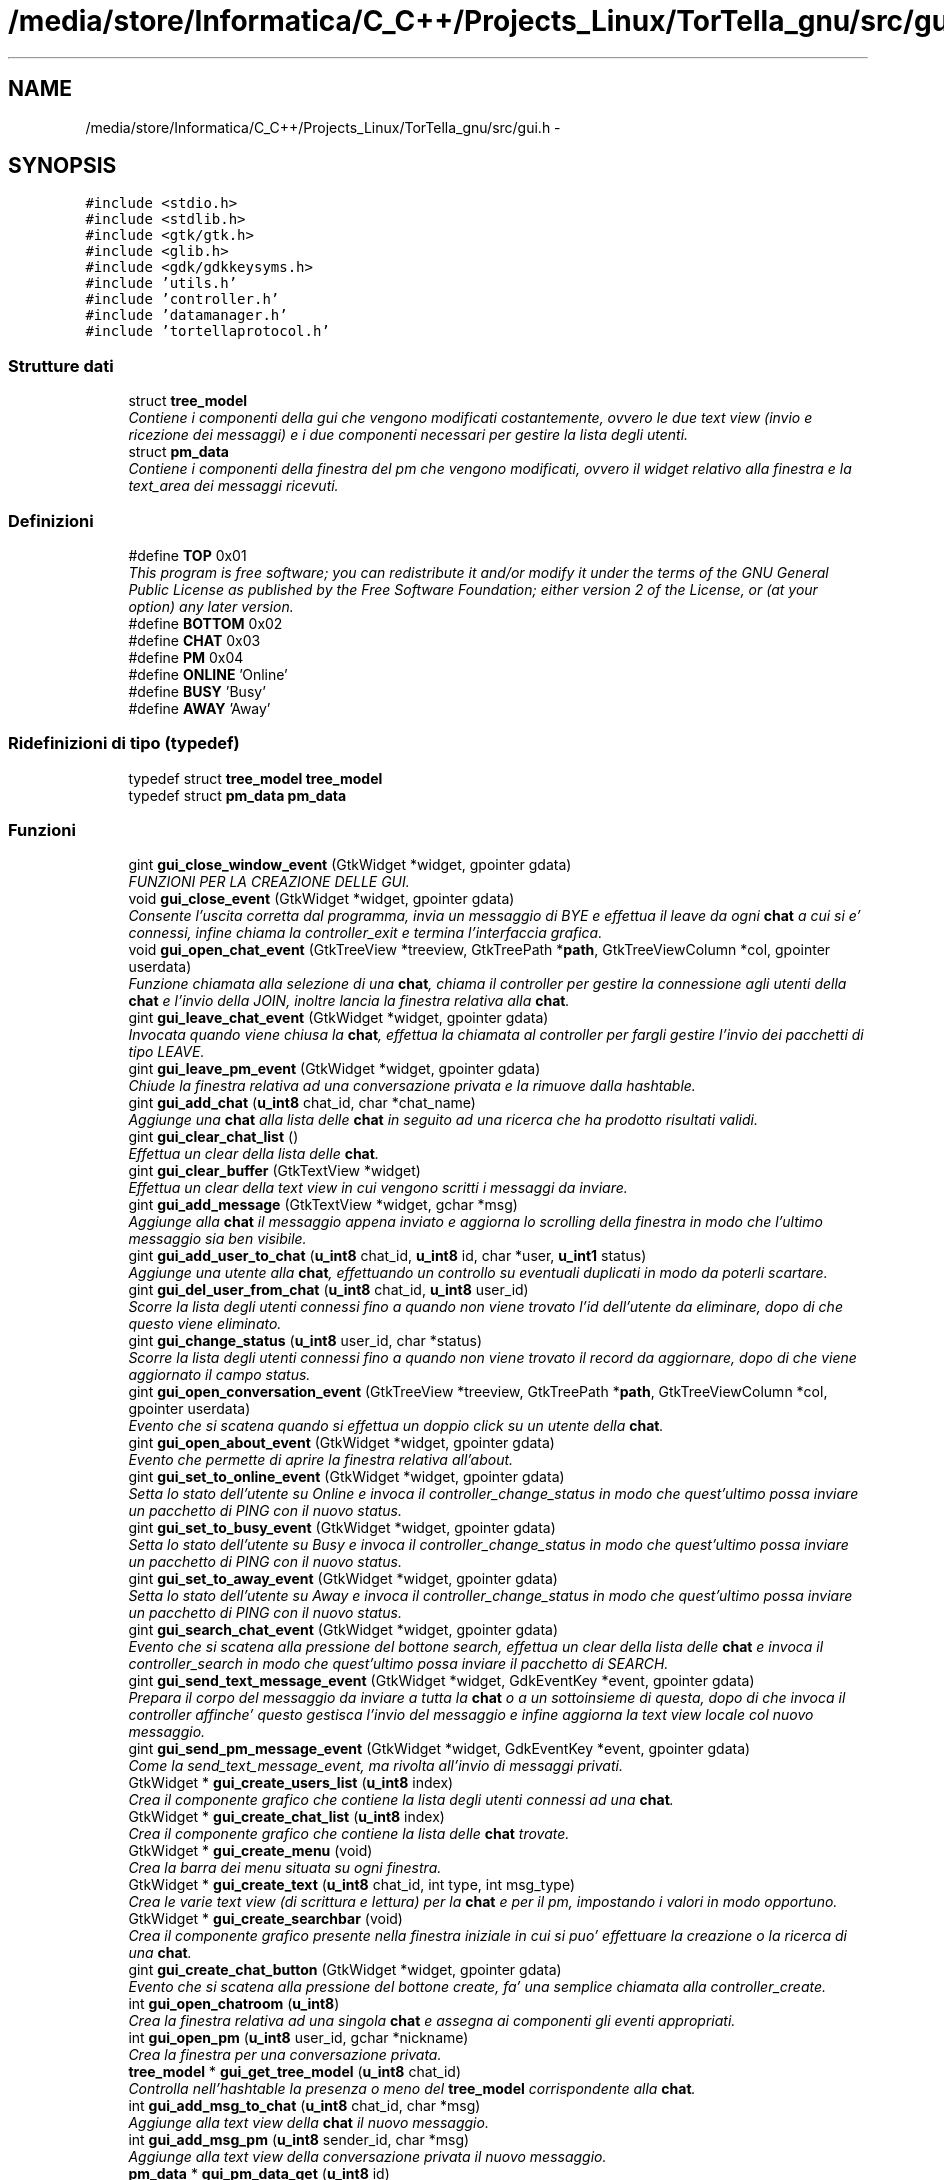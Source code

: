 .TH "/media/store/Informatica/C_C++/Projects_Linux/TorTella_gnu/src/gui.h" 3 "19 Jun 2008" "Version 0.1" "TorTella" \" -*- nroff -*-
.ad l
.nh
.SH NAME
/media/store/Informatica/C_C++/Projects_Linux/TorTella_gnu/src/gui.h \- 
.SH SYNOPSIS
.br
.PP
\fC#include <stdio.h>\fP
.br
\fC#include <stdlib.h>\fP
.br
\fC#include <gtk/gtk.h>\fP
.br
\fC#include <glib.h>\fP
.br
\fC#include <gdk/gdkkeysyms.h>\fP
.br
\fC#include 'utils.h'\fP
.br
\fC#include 'controller.h'\fP
.br
\fC#include 'datamanager.h'\fP
.br
\fC#include 'tortellaprotocol.h'\fP
.br

.SS "Strutture dati"

.in +1c
.ti -1c
.RI "struct \fBtree_model\fP"
.br
.RI "\fIContiene i componenti della gui che vengono modificati costantemente, ovvero le due text view (invio e ricezione dei messaggi) e i due componenti necessari per gestire la lista degli utenti. \fP"
.ti -1c
.RI "struct \fBpm_data\fP"
.br
.RI "\fIContiene i componenti della finestra del pm che vengono modificati, ovvero il widget relativo alla finestra e la text_area dei messaggi ricevuti. \fP"
.in -1c
.SS "Definizioni"

.in +1c
.ti -1c
.RI "#define \fBTOP\fP   0x01"
.br
.RI "\fIThis program is free software; you can redistribute it and/or modify it under the terms of the GNU General Public License as published by the Free Software Foundation; either version 2 of the License, or (at your option) any later version. \fP"
.ti -1c
.RI "#define \fBBOTTOM\fP   0x02"
.br
.ti -1c
.RI "#define \fBCHAT\fP   0x03"
.br
.ti -1c
.RI "#define \fBPM\fP   0x04"
.br
.ti -1c
.RI "#define \fBONLINE\fP   'Online'"
.br
.ti -1c
.RI "#define \fBBUSY\fP   'Busy'"
.br
.ti -1c
.RI "#define \fBAWAY\fP   'Away'"
.br
.in -1c
.SS "Ridefinizioni di tipo (typedef)"

.in +1c
.ti -1c
.RI "typedef struct \fBtree_model\fP \fBtree_model\fP"
.br
.ti -1c
.RI "typedef struct \fBpm_data\fP \fBpm_data\fP"
.br
.in -1c
.SS "Funzioni"

.in +1c
.ti -1c
.RI "gint \fBgui_close_window_event\fP (GtkWidget *widget, gpointer gdata)"
.br
.RI "\fIFUNZIONI PER LA CREAZIONE DELLE GUI. \fP"
.ti -1c
.RI "void \fBgui_close_event\fP (GtkWidget *widget, gpointer gdata)"
.br
.RI "\fIConsente l'uscita corretta dal programma, invia un messaggio di BYE e effettua il leave da ogni \fBchat\fP a cui si e' connessi, infine chiama la controller_exit e termina l'interfaccia grafica. \fP"
.ti -1c
.RI "void \fBgui_open_chat_event\fP (GtkTreeView *treeview, GtkTreePath *\fBpath\fP, GtkTreeViewColumn *col, gpointer userdata)"
.br
.RI "\fIFunzione chiamata alla selezione di una \fBchat\fP, chiama il controller per gestire la connessione agli utenti della \fBchat\fP e l'invio della JOIN, inoltre lancia la finestra relativa alla \fBchat\fP. \fP"
.ti -1c
.RI "gint \fBgui_leave_chat_event\fP (GtkWidget *widget, gpointer gdata)"
.br
.RI "\fIInvocata quando viene chiusa la \fBchat\fP, effettua la chiamata al controller per fargli gestire l'invio dei pacchetti di tipo LEAVE. \fP"
.ti -1c
.RI "gint \fBgui_leave_pm_event\fP (GtkWidget *widget, gpointer gdata)"
.br
.RI "\fIChiude la finestra relativa ad una conversazione privata e la rimuove dalla hashtable. \fP"
.ti -1c
.RI "gint \fBgui_add_chat\fP (\fBu_int8\fP chat_id, char *chat_name)"
.br
.RI "\fIAggiunge una \fBchat\fP alla lista delle \fBchat\fP in seguito ad una ricerca che ha prodotto risultati validi. \fP"
.ti -1c
.RI "gint \fBgui_clear_chat_list\fP ()"
.br
.RI "\fIEffettua un clear della lista delle \fBchat\fP. \fP"
.ti -1c
.RI "gint \fBgui_clear_buffer\fP (GtkTextView *widget)"
.br
.RI "\fIEffettua un clear della text view in cui vengono scritti i messaggi da inviare. \fP"
.ti -1c
.RI "gint \fBgui_add_message\fP (GtkTextView *widget, gchar *msg)"
.br
.RI "\fIAggiunge alla \fBchat\fP il messaggio appena inviato e aggiorna lo scrolling della finestra in modo che l'ultimo messaggio sia ben visibile. \fP"
.ti -1c
.RI "gint \fBgui_add_user_to_chat\fP (\fBu_int8\fP chat_id, \fBu_int8\fP id, char *user, \fBu_int1\fP status)"
.br
.RI "\fIAggiunge una utente alla \fBchat\fP, effettuando un controllo su eventuali duplicati in modo da poterli scartare. \fP"
.ti -1c
.RI "gint \fBgui_del_user_from_chat\fP (\fBu_int8\fP chat_id, \fBu_int8\fP user_id)"
.br
.RI "\fIScorre la lista degli utenti connessi fino a quando non viene trovato l'id dell'utente da eliminare, dopo di che questo viene eliminato. \fP"
.ti -1c
.RI "gint \fBgui_change_status\fP (\fBu_int8\fP user_id, char *status)"
.br
.RI "\fIScorre la lista degli utenti connessi fino a quando non viene trovato il record da aggiornare, dopo di che viene aggiornato il campo status. \fP"
.ti -1c
.RI "gint \fBgui_open_conversation_event\fP (GtkTreeView *treeview, GtkTreePath *\fBpath\fP, GtkTreeViewColumn *col, gpointer userdata)"
.br
.RI "\fIEvento che si scatena quando si effettua un doppio click su un utente della \fBchat\fP. \fP"
.ti -1c
.RI "gint \fBgui_open_about_event\fP (GtkWidget *widget, gpointer gdata)"
.br
.RI "\fIEvento che permette di aprire la finestra relativa all'about. \fP"
.ti -1c
.RI "gint \fBgui_set_to_online_event\fP (GtkWidget *widget, gpointer gdata)"
.br
.RI "\fISetta lo stato dell'utente su Online e invoca il controller_change_status in modo che quest'ultimo possa inviare un pacchetto di PING con il nuovo status. \fP"
.ti -1c
.RI "gint \fBgui_set_to_busy_event\fP (GtkWidget *widget, gpointer gdata)"
.br
.RI "\fISetta lo stato dell'utente su Busy e invoca il controller_change_status in modo che quest'ultimo possa inviare un pacchetto di PING con il nuovo status. \fP"
.ti -1c
.RI "gint \fBgui_set_to_away_event\fP (GtkWidget *widget, gpointer gdata)"
.br
.RI "\fISetta lo stato dell'utente su Away e invoca il controller_change_status in modo che quest'ultimo possa inviare un pacchetto di PING con il nuovo status. \fP"
.ti -1c
.RI "gint \fBgui_search_chat_event\fP (GtkWidget *widget, gpointer gdata)"
.br
.RI "\fIEvento che si scatena alla pressione del bottone search, effettua un clear della lista delle \fBchat\fP e invoca il controller_search in modo che quest'ultimo possa inviare il pacchetto di SEARCH. \fP"
.ti -1c
.RI "gint \fBgui_send_text_message_event\fP (GtkWidget *widget, GdkEventKey *event, gpointer gdata)"
.br
.RI "\fIPrepara il corpo del messaggio da inviare a tutta la \fBchat\fP o a un sottoinsieme di questa, dopo di che invoca il controller affinche' questo gestisca l'invio del messaggio e infine aggiorna la text view locale col nuovo messaggio. \fP"
.ti -1c
.RI "gint \fBgui_send_pm_message_event\fP (GtkWidget *widget, GdkEventKey *event, gpointer gdata)"
.br
.RI "\fICome la send_text_message_event, ma rivolta all'invio di messaggi privati. \fP"
.ti -1c
.RI "GtkWidget * \fBgui_create_users_list\fP (\fBu_int8\fP index)"
.br
.RI "\fICrea il componente grafico che contiene la lista degli utenti connessi ad una \fBchat\fP. \fP"
.ti -1c
.RI "GtkWidget * \fBgui_create_chat_list\fP (\fBu_int8\fP index)"
.br
.RI "\fICrea il componente grafico che contiene la lista delle \fBchat\fP trovate. \fP"
.ti -1c
.RI "GtkWidget * \fBgui_create_menu\fP (void)"
.br
.RI "\fICrea la barra dei menu situata su ogni finestra. \fP"
.ti -1c
.RI "GtkWidget * \fBgui_create_text\fP (\fBu_int8\fP chat_id, int type, int msg_type)"
.br
.RI "\fICrea le varie text view (di scrittura e lettura) per la \fBchat\fP e per il pm, impostando i valori in modo opportuno. \fP"
.ti -1c
.RI "GtkWidget * \fBgui_create_searchbar\fP (void)"
.br
.RI "\fICrea il componente grafico presente nella finestra iniziale in cui si puo' effettuare la creazione o la ricerca di una \fBchat\fP. \fP"
.ti -1c
.RI "gint \fBgui_create_chat_button\fP (GtkWidget *widget, gpointer gdata)"
.br
.RI "\fIEvento che si scatena alla pressione del bottone create, fa' una semplice chiamata alla controller_create. \fP"
.ti -1c
.RI "int \fBgui_open_chatroom\fP (\fBu_int8\fP)"
.br
.RI "\fICrea la finestra relativa ad una singola \fBchat\fP e assegna ai componenti gli eventi appropriati. \fP"
.ti -1c
.RI "int \fBgui_open_pm\fP (\fBu_int8\fP user_id, gchar *nickname)"
.br
.RI "\fICrea la finestra per una conversazione privata. \fP"
.ti -1c
.RI "\fBtree_model\fP * \fBgui_get_tree_model\fP (\fBu_int8\fP chat_id)"
.br
.RI "\fIControlla nell'hashtable la presenza o meno del \fBtree_model\fP corrispondente alla \fBchat\fP. \fP"
.ti -1c
.RI "int \fBgui_add_msg_to_chat\fP (\fBu_int8\fP chat_id, char *msg)"
.br
.RI "\fIAggiunge alla text view della \fBchat\fP il nuovo messaggio. \fP"
.ti -1c
.RI "int \fBgui_add_msg_pm\fP (\fBu_int8\fP sender_id, char *msg)"
.br
.RI "\fIAggiunge alla text view della conversazione privata il nuovo messaggio. \fP"
.ti -1c
.RI "\fBpm_data\fP * \fBgui_pm_data_get\fP (\fBu_int8\fP id)"
.br
.RI "\fIControlla nell'hashtable la presenza o meno della struct \fBpm_data\fP relativa all'id dell'utente. \fP"
.ti -1c
.RI "GList * \fBgui_get_chat_users\fP (\fBu_int8\fP chat_id)"
.br
.RI "\fIRecupera dal \fBtree_model\fP associato alla gui della \fBchat\fP la lista degli id degli utenti connessi. \fP"
.in -1c
.SS "Variabili"

.in +1c
.ti -1c
.RI "static GtkListStore * \fBchat_model\fP"
.br
.ti -1c
.RI "static GtkTreeIter \fBchat_iter\fP"
.br
.ti -1c
.RI "static GHashTable * \fBtree_model_hashtable\fP = NULL"
.br
.ti -1c
.RI "static GHashTable * \fBpm_data_hashtable\fP = NULL"
.br
.ti -1c
.RI "GtkWidget * \fBbar_textfield\fP"
.br
.in -1c
.SH "Documentazione delle definizioni"
.PP 
.SS "#define AWAY   'Away'"
.PP
Definizione alla linea 37 del file gui.h.
.SS "#define BOTTOM   0x02"
.PP
Definizione alla linea 31 del file gui.h.
.SS "#define BUSY   'Busy'"
.PP
Definizione alla linea 36 del file gui.h.
.SS "#define CHAT   0x03"
.PP
Definizione alla linea 32 del file gui.h.
.SS "#define ONLINE   'Online'"
.PP
Definizione alla linea 35 del file gui.h.
.SS "#define PM   0x04"
.PP
Definizione alla linea 33 del file gui.h.
.SS "#define TOP   0x01"
.PP
This program is free software; you can redistribute it and/or modify it under the terms of the GNU General Public License as published by the Free Software Foundation; either version 2 of the License, or (at your option) any later version. 
.PP
This program is distributed in the hope that it will be useful, but WITHOUT ANY WARRANTY; without even the implied warranty of MERCHANTABILITY or FITNESS FOR A PARTICULAR PURPOSE. See the GNU Library General Public License for more details.
.PP
You should have received a copy of the GNU General Public License along with this program; if not, write to the Free Software Foundation, Inc., 51 Franklin Street, Fifth Floor Boston, MA 02110-1301, USA 
.PP
Definizione alla linea 30 del file gui.h.
.SH "Documentazione delle ridefinizioni di tipo (typedef)"
.PP 
.SS "typedef struct \fBpm_data\fP \fBpm_data\fP"
.PP
Definizione alla linea 68 del file gui.h.
.SS "typedef struct \fBtree_model\fP \fBtree_model\fP"
.PP
Definizione alla linea 58 del file gui.h.
.SH "Documentazione delle funzioni"
.PP 
.SS "gint gui_add_chat (\fBu_int8\fP chat_id, char * chat_name)"
.PP
Aggiunge una \fBchat\fP alla lista delle \fBchat\fP in seguito ad una ricerca che ha prodotto risultati validi. 
.PP

.PP
scorre la lista delle \fBchat\fP visualizzate
.PP
prepara i campi da inserire nel nuovo record
.PP
inserimento del record 
.PP
Definizione alla linea 71 del file gui.c.
.SS "gint gui_add_message (GtkTextView * widget, gchar * msg)"
.PP
Aggiunge alla \fBchat\fP il messaggio appena inviato e aggiorna lo scrolling della finestra in modo che l'ultimo messaggio sia ben visibile. 
.PP

.PP
inserisce data e nick dell'utente nel buffer, viene colorato di blue per differenziarlo dal messaggio vero e proprio.
.PP
inserimento del messaggio
.PP
Scrolling della finestra 
.PP
Definizione alla linea 296 del file gui.c.
.SS "int gui_add_msg_pm (\fBu_int8\fP sender_id, char * msg)"
.PP
Aggiunge alla text view della conversazione privata il nuovo messaggio. 
.PP

.PP
apertura della nuova conversazione privata nel caso questa non sia gia' presente 
.PP
Definizione alla linea 578 del file gui.c.
.SS "int gui_add_msg_to_chat (\fBu_int8\fP chat_id, char * msg)"
.PP
Aggiunge alla text view della \fBchat\fP il nuovo messaggio. 
.PP
Definizione alla linea 566 del file gui.c.
.SS "gint gui_add_user_to_chat (\fBu_int8\fP chat_id, \fBu_int8\fP id, char * user, \fBu_int1\fP status)"
.PP
Aggiunge una utente alla \fBchat\fP, effettuando un controllo su eventuali duplicati in modo da poterli scartare. 
.PP

.PP
controlla che sia presente almeno un utente
.PP
ciclo su tutti i record della lista
.PP
controllo che l'id non sia gia' presente
.PP
inserimento del nuovo record
.PP
nel caso non siano presenti altri utenti l'iteratore non e' valido, quindi si inserisce il primo record 
.PP
Definizione alla linea 107 del file gui.c.
.SS "gint gui_change_status (\fBu_int8\fP user_id, char * status)"
.PP
Scorre la lista degli utenti connessi fino a quando non viene trovato il record da aggiornare, dopo di che viene aggiornato il campo status. 
.PP

.PP
posizionamento dell'iteratore al primo record e successivo scorrimento della lista
.PP
trovato l'utente si aggiorna il campo status 
.PP
Definizione alla linea 233 del file gui.c.
.SS "gint gui_clear_buffer (GtkTextView * widget)"
.PP
Effettua un clear della text view in cui vengono scritti i messaggi da inviare. 
.PP
Viene invocata ogni volta che viene inviato un messaggio. 
.PP
Definizione alla linea 284 del file gui.c.
.SS "gint gui_clear_chat_list ()"
.PP
Effettua un clear della lista delle \fBchat\fP. 
.PP
Definizione alla linea 274 del file gui.c.
.SS "void gui_close_event (GtkWidget * widget, gpointer gdata)"
.PP
Consente l'uscita corretta dal programma, invia un messaggio di BYE e effettua il leave da ogni \fBchat\fP a cui si e' connessi, infine chiama la controller_exit e termina l'interfaccia grafica. 
.PP
Definizione alla linea 32 del file gui.c.
.SS "gint gui_close_window_event (GtkWidget * widget, gpointer gdata)"
.PP
FUNZIONI PER LA CREAZIONE DELLE GUI. 
.PP
Provoca la semplice chiusura di una finestra
.PP
FUNZIONI PER LA CREAZIONE DELLE GUI.
.PP
This program is distributed in the hope that it will be useful, but WITHOUT ANY WARRANTY; without even the implied warranty of MERCHANTABILITY or FITNESS FOR A PARTICULAR PURPOSE. See the GNU Library General Public License for more details.
.PP
You should have received a copy of the GNU General Public License along with this program; if not, write to the Free Software Foundation, Inc., 51 Franklin Street, Fifth Floor Boston, MA 02110-1301, USA Provoca la semplice chiusura di una finestra 
.PP
Definizione alla linea 22 del file gui.c.
.SS "gint gui_create_chat_button (GtkWidget * widget, gpointer gdata)"
.PP
Evento che si scatena alla pressione del bottone create, fa' una semplice chiamata alla controller_create. 
.PP
Definizione alla linea 457 del file gui.c.
.SS "GtkWidget* gui_create_chat_list (\fBu_int8\fP index)"
.PP
Crea il componente grafico che contiene la lista delle \fBchat\fP trovate. 
.PP

.PP
crea una nuova scrolled window con lo scrolling abilitato solo se necessario
.PP
Definizione della tree view e dei sotto componenti
.PP
evento che si scatena al doppio click su un record della lista 
.PP
Definizione alla linea 671 del file gui.c.
.SS "GtkWidget* gui_create_menu (void)"
.PP
Crea la barra dei menu situata su ogni finestra. 
.PP
(File -- Status -- Help). 
.PP
-- Crea la menu bar --
.PP
---------------- Crea File menu items ------------------
.PP
-- Crea File submenu --
.PP
-- Crea un NEW menu item da collocare nel File submenu --
.PP
-- Crea un OPEN menu item da collocare nel File submenu --
.PP
-- Crea un Exit menu item da collocare nel File submenu --
.PP
---------------- Fine dichiarazione File menu ----------------
.PP
---------------- Crea Edit menu items --------------------
.PP
-- Crea submenu --
.PP
-- Crea Online menu item da collocare in Stato submenu --
.PP
-- Crea Busy menu item da collocare in Stato submenu --
.PP
-- Crea Away menu item da collocare in Stato submenu --
.PP
---------------- Fine dichiarazione Edit menu ----------------
.PP
---------------- Start Help menu ----------------
.PP
-- Crea Help submenu --
.PP
-- Crea About menu item da collocare in Help submenu --
.PP
---------------- Fine Help menu ---------------- 
.PP
Definizione alla linea 708 del file gui.c.
.SS "GtkWidget* gui_create_searchbar (void)"
.PP
Crea il componente grafico presente nella finestra iniziale in cui si puo' effettuare la creazione o la ricerca di una \fBchat\fP. 
.PP
Definizione alla linea 985 del file gui.c.
.SS "GtkWidget* gui_create_text (\fBu_int8\fP chat_id, int type, int msg_type)"
.PP
Crea le varie text view (di scrittura e lettura) per la \fBchat\fP e per il pm, impostando i valori in modo opportuno. 
.PP

.PP
creazione della scrolled window
.PP
da qui parte la differenziazione tra le text view relative alla \fBchat\fP e al pm con i relativi eventi, che si scatenano alla pressione di un tasto 
.PP
Definizione alla linea 795 del file gui.c.
.SS "GtkWidget* gui_create_users_list (\fBu_int8\fP index)"
.PP
Crea il componente grafico che contiene la lista degli utenti connessi ad una \fBchat\fP. 
.PP

.PP
crea una nuova scrolled window con lo scrolling abilitato solo se necessario
.PP
Definizione della tree view e dei sotto componenti
.PP
modalita' di selezione dei record della lista
.PP
evento che si scatena al doppio click su un record della lista 
.PP
Definizione alla linea 616 del file gui.c.
.SS "gint gui_del_user_from_chat (\fBu_int8\fP chat_id, \fBu_int8\fP user_id)"
.PP
Scorre la lista degli utenti connessi fino a quando non viene trovato l'id dell'utente da eliminare, dopo di che questo viene eliminato. 
.PP

.PP
posizionamento dell'iteratore al primo record e successivo scorrimento della lista
.PP
se l'utente e' presente lo si rimuove dalla lista 
.PP
Definizione alla linea 195 del file gui.c.
.SS "GList* gui_get_chat_users (\fBu_int8\fP chat_id)"
.PP
Recupera dal \fBtree_model\fP associato alla gui della \fBchat\fP la lista degli id degli utenti connessi. 
.PP
Definizione alla linea 1026 del file gui.c.
.SS "\fBtree_model\fP* gui_get_tree_model (\fBu_int8\fP chat_id)"
.PP
Controlla nell'hashtable la presenza o meno del \fBtree_model\fP corrispondente alla \fBchat\fP. 
.PP

.PP
PROVA 
.PP
Definizione alla linea 606 del file gui.c.
.SS "gint gui_leave_chat_event (GtkWidget * widget, gpointer gdata)"
.PP
Invocata quando viene chiusa la \fBchat\fP, effettua la chiamata al controller per fargli gestire l'invio dei pacchetti di tipo LEAVE. 
.PP
Definizione alla linea 44 del file gui.c.
.SS "gint gui_leave_pm_event (GtkWidget * widget, gpointer gdata)"
.PP
Chiude la finestra relativa ad una conversazione privata e la rimuove dalla hashtable. 
.PP
Definizione alla linea 56 del file gui.c.
.SS "gint gui_open_about_event (GtkWidget * widget, gpointer gdata)"
.PP
Evento che permette di aprire la finestra relativa all'about. 
.PP
Definizione alla linea 388 del file gui.c.
.SS "void gui_open_chat_event (GtkTreeView * treeview, GtkTreePath * path, GtkTreeViewColumn * col, gpointer userdata)"
.PP
Funzione chiamata alla selezione di una \fBchat\fP, chiama il controller per gestire la connessione agli utenti della \fBchat\fP e l'invio della JOIN, inoltre lancia la finestra relativa alla \fBchat\fP. 
.PP
Definizione alla linea 329 del file gui.c.
.SS "int gui_open_chatroom (\fBu_int8\fP)"
.PP
Crea la finestra relativa ad una singola \fBchat\fP e assegna ai componenti gli eventi appropriati. 
.PP

.PP
Crea i vari componenti
.PP
aggiunge i vari componenti ai box
.PP
aggiunge il vbox alla finestra principale
.PP
setta le caratteristiche della finestra
.PP
-- Display the widgets --
.PP
evento che si scatena alla chiusura della finestra 
.PP
Definizione alla linea 860 del file gui.c.
.SS "gint gui_open_conversation_event (GtkTreeView * treeview, GtkTreePath * path, GtkTreeViewColumn * col, gpointer userdata)"
.PP
Evento che si scatena quando si effettua un doppio click su un utente della \fBchat\fP. 
.PP
Permette di aprire una nuova finestra per una conversazione privata. 
.PP
Definizione alla linea 358 del file gui.c.
.SS "int gui_open_pm (\fBu_int8\fP user_id, gchar * nickname)"
.PP
Crea la finestra per una conversazione privata. 
.PP

.PP
-- Crea la nuova finestra e i vari componenti --
.PP
-- Aggiunge i componenti ai box --
.PP
-- Setta le caratteristiche della finestra --
.PP
-- evento che si scatena alla chiusura della finestra -- 
.PP
Definizione alla linea 928 del file gui.c.
.SS "\fBpm_data\fP* gui_pm_data_get (\fBu_int8\fP id)"
.PP
Controlla nell'hashtable la presenza o meno della struct \fBpm_data\fP relativa all'id dell'utente. 
.PP
Definizione alla linea 1015 del file gui.c.
.SS "gint gui_search_chat_event (GtkWidget * widget, gpointer gdata)"
.PP
Evento che si scatena alla pressione del bottone search, effettua un clear della lista delle \fBchat\fP e invoca il controller_search in modo che quest'ultimo possa inviare il pacchetto di SEARCH. 
.PP
Definizione alla linea 445 del file gui.c.
.SS "gint gui_send_pm_message_event (GtkWidget * widget, GdkEventKey * event, gpointer gdata)"
.PP
Come la send_text_message_event, ma rivolta all'invio di messaggi privati. 
.PP

.PP
se e' stato premuto il tasto invio, si sta inviando un messaggio
.PP
testo del messaggio contenuto nella text view
.PP
invio del messaggio tramite il controller
.PP
clear del buffer e preparazione del messaggio da aggiungere sulla gui 
.PP
Definizione alla linea 536 del file gui.c.
.SS "gint gui_send_text_message_event (GtkWidget * widget, GdkEventKey * event, gpointer gdata)"
.PP
Prepara il corpo del messaggio da inviare a tutta la \fBchat\fP o a un sottoinsieme di questa, dopo di che invoca il controller affinche' questo gestisca l'invio del messaggio e infine aggiorna la text view locale col nuovo messaggio. 
.PP

.PP
se e' stato premuto il tasto invio, si sta inviando un messaggio
.PP
testo del messaggio contenuto nella text view
.PP
Invio del messaggio ad un sottoinsieme di utenti
.PP
elenco degli utenti selezionati
.PP
si setta l'iteratore al primo record della lista
.PP
si scorre la lista degli utenti della \fBchat\fP e si confronta con gli utenti selezionati
.PP
Aggiungi alla lista di utenti a cui e' rivolto il messaggio
.PP
invio del messaggio tramite il controller
.PP
clear del buffer e preparazione del messaggio da aggiungere sulla gui
.PP
Fine dell'invio ad un sottoinsieme di utenti
.PP
invio del messaggio tramite il controller
.PP
clear del buffer e preparazione del messaggio da aggiungere sulla gui 
.PP
Definizione alla linea 466 del file gui.c.
.SS "gint gui_set_to_away_event (GtkWidget * widget, gpointer gdata)"
.PP
Setta lo stato dell'utente su Away e invoca il controller_change_status in modo che quest'ultimo possa inviare un pacchetto di PING con il nuovo status. 
.PP
Definizione alla linea 433 del file gui.c.
.SS "gint gui_set_to_busy_event (GtkWidget * widget, gpointer gdata)"
.PP
Setta lo stato dell'utente su Busy e invoca il controller_change_status in modo che quest'ultimo possa inviare un pacchetto di PING con il nuovo status. 
.PP
Definizione alla linea 422 del file gui.c.
.SS "gint gui_set_to_online_event (GtkWidget * widget, gpointer gdata)"
.PP
Setta lo stato dell'utente su Online e invoca il controller_change_status in modo che quest'ultimo possa inviare un pacchetto di PING con il nuovo status. 
.PP
Definizione alla linea 411 del file gui.c.
.SH "Documentazione delle variabili"
.PP 
.SS "GtkWidget* \fBbar_textfield\fP"
.PP
Definizione alla linea 44 del file gui.h.
.SS "GtkTreeIter \fBchat_iter\fP\fC [static]\fP"
.PP
Definizione alla linea 40 del file gui.h.
.SS "GtkListStore* \fBchat_model\fP\fC [static]\fP"
.PP
Definizione alla linea 39 del file gui.h.
.SS "GHashTable* \fBpm_data_hashtable\fP = NULL\fC [static]\fP"
.PP
Definizione alla linea 42 del file gui.h.
.SS "GHashTable* \fBtree_model_hashtable\fP = NULL\fC [static]\fP"
.PP
Definizione alla linea 41 del file gui.h.
.SH "Autore"
.PP 
Generato automaticamente da Doxygen per TorTella a partire dal codice sorgente.
